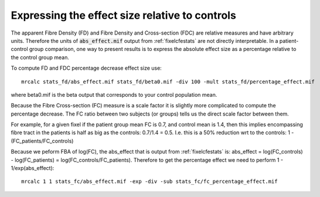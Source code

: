 Expressing the effect size relative to controls
===============================================

The apparent Fibre Density (FD) and Fibre Density and Cross-section (FDC) are relative measures and have arbitrary units. Therefore the units of :code:`abs_effect.mif` output from :ref:`fixelcfestats` are not directly interpretable. In a patient-control group comparison, one way to present results is to express the absolute effect size as a percentage relative to the control group mean.

To compute FD and FDC percentage decrease effect size use::

    mrcalc stats_fd/abs_effect.mif stats_fd/beta0.mif -div 100 -mult stats_fd/percentage_effect.mif

where beta0.mif is the beta output that corresponds to your control population mean.

Because the Fibre Cross-section (FC) measure is a scale factor it is slightly more complicated to compute the percentage decrease. The FC ratio between two subjects (or groups) tells us the direct scale factor between them.

For example, for a given fixel if the patient group mean FC is 0.7, and control mean is 1.4, then this implies encompassing fibre tract in the patients is half as big as the controls: 0.7/1.4 = 0.5. I.e. this is a 50% reduction wrt to the controls: 1 - (FC_patients/FC_controls)

Because we peform FBA of log(FC), the abs_effect that is output from :ref:`fixelcfestats` is: abs_effect = log(FC_controls) - log(FC_patients) = log(FC_controls/FC_patients). Therefore to get the percentage effect we need to perform  1 - 1/exp(abs_effect)::

   mrcalc 1 1 stats_fc/abs_effect.mif -exp -div -sub stats_fc/fc_percentage_effect.mif

